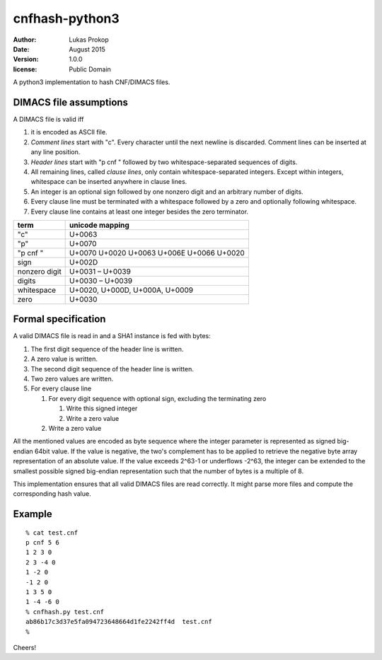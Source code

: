 cnfhash-python3
===============

:author:        Lukas Prokop
:date:          August 2015
:version:       1.0.0
:license:       Public Domain

A python3 implementation to hash CNF/DIMACS files.

DIMACS file assumptions
-----------------------

A DIMACS file is valid iff

1. it is encoded as ASCII file.
2. *Comment lines* start with "c". Every character until the next newline is discarded. Comment lines can be inserted at any line position.
3. *Header lines* start with "p cnf " followed by two whitespace-separated sequences of digits.
4. All remaining lines, called *clause lines*, only contain whitespace-separated integers. Except within integers, whitespace can be inserted anywhere in clause lines.
5. An integer is an optional sign followed by one nonzero digit and an arbitrary number of digits.
6. Every clause line must be terminated with a whitespace followed by a zero and optionally following whitespace.
7. Every clause line contains at least one integer besides the zero terminator.

============== =========================================
**term**       **unicode mapping**
-------------- -----------------------------------------
"c"            U+0063
"p"            U+0070
"p cnf "       U+0070 U+0020 U+0063 U+006E U+0066 U+0020
sign           U+002D
nonzero digit  U+0031 – U+0039
digits         U+0030 – U+0039
whitespace     U+0020, U+000D, U+000A, U+0009
zero           U+0030
============== =========================================

Formal specification
--------------------

A valid DIMACS file is read in and a SHA1 instance is fed with bytes:

1. The first digit sequence of the header line is written.
2. A zero value is written.
3. The second digit sequence of the header line is written.
4. Two zero values are written.
5. For every clause line

   1. For every digit sequence with optional sign, excluding the terminating zero

      1. Write this signed integer
      2. Write a zero value

   2. Write a zero value

All the mentioned values are encoded as byte sequence where the integer parameter is represented as signed big-endian 64bit value.
If the value is negative, the two's complement has to be applied to retrieve the negative byte array representation of an absolute value.
If the value exceeds 2^63-1 or underflows -2^63, the integer can be extended to the smallest possible signed big-endian representation such that the number of bytes is a multiple of 8.

This implementation ensures that all valid DIMACS files are read correctly.
It might parse more files and compute the corresponding hash value.

Example
-------

::

    % cat test.cnf
    p cnf 5 6
    1 2 3 0
    2 3 -4 0
    1 -2 0
    -1 2 0
    1 3 5 0
    1 -4 -6 0
    % cnfhash.py test.cnf
    ab86b17c3d37e5fa094723648664d1fe2242ff4d  test.cnf
    %

Cheers!
